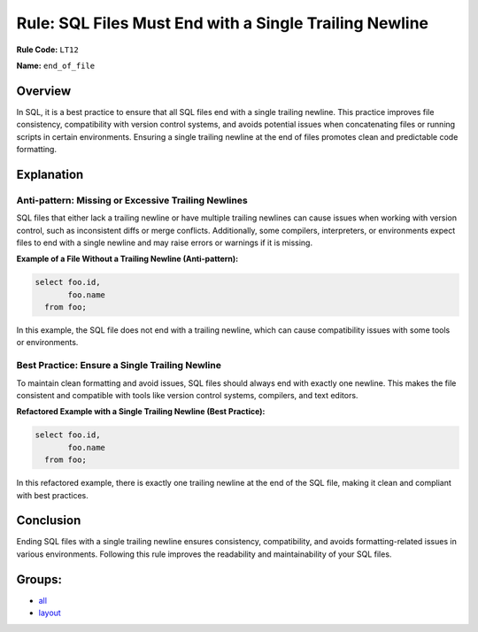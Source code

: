 ========================================================
Rule: SQL Files Must End with a Single Trailing Newline
========================================================

**Rule Code:** ``LT12``

**Name:** ``end_of_file``

Overview
--------

In SQL, it is a best practice to ensure that all SQL files end with a single trailing newline. This practice improves file consistency, compatibility with version control systems, and avoids potential issues when concatenating files or running scripts in certain environments. Ensuring a single trailing newline at the end of files promotes clean and predictable code formatting.

Explanation
-----------

Anti-pattern: Missing or Excessive Trailing Newlines
~~~~~~~~~~~~~~~~~~~~~~~~~~~~~~~~~~~~~~~~~~~~~~~~~~~~

SQL files that either lack a trailing newline or have multiple trailing newlines can cause issues when working with version control, such as inconsistent diffs or merge conflicts. Additionally, some compilers, interpreters, or environments expect files to end with a single newline and may raise errors or warnings if it is missing.

**Example of a File Without a Trailing Newline (Anti-pattern):**

.. code-block:: sql

    select foo.id,
           foo.name
      from foo;

In this example, the SQL file does not end with a trailing newline, which can cause compatibility issues with some tools or environments.

Best Practice: Ensure a Single Trailing Newline
~~~~~~~~~~~~~~~~~~~~~~~~~~~~~~~~~~~~~~~~~~~~~~~

To maintain clean formatting and avoid issues, SQL files should always end with exactly one newline. This makes the file consistent and compatible with tools like version control systems, compilers, and text editors.

**Refactored Example with a Single Trailing Newline (Best Practice):**

.. code-block:: sql

    select foo.id,
           foo.name
      from foo;

In this refactored example, there is exactly one trailing newline at the end of the SQL file, making it clean and compliant with best practices.

Conclusion
----------

Ending SQL files with a single trailing newline ensures consistency, compatibility, and avoids formatting-related issues in various environments. Following this rule improves the readability and maintainability of your SQL files.

Groups:
-------

- `all <../..>`_
- `layout <../..#layout-rules>`_